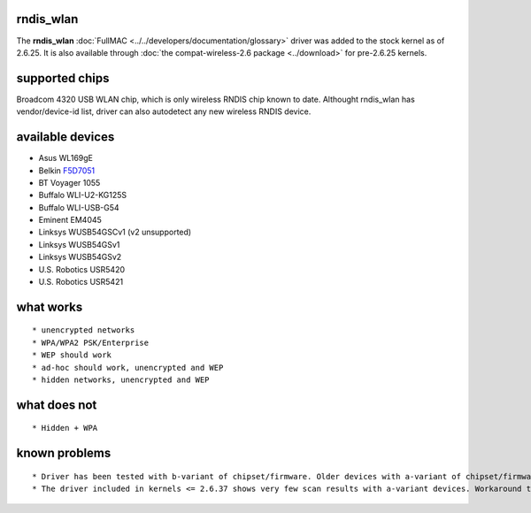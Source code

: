 rndis_wlan
----------

The **rndis_wlan** :doc:`FullMAC <../../developers/documentation/glossary>` driver was added to the stock kernel as of 2.6.25. It is also available through :doc:`the compat-wireless-2.6 package <../download>` for pre-2.6.25 kernels.

supported chips
---------------

Broadcom 4320 USB WLAN chip, which is only wireless RNDIS chip known to date. Althought rndis_wlan has vendor/device-id list, driver can also autodetect any new wireless RNDIS device.

available devices
-----------------

-  Asus WL169gE
-  Belkin `F5D7051 <F5D7051>`__
-  BT Voyager 1055
-  Buffalo WLI-U2-KG125S
-  Buffalo WLI-USB-G54
-  Eminent EM4045
-  Linksys WUSB54GSCv1 (v2 unsupported)
-  Linksys WUSB54GSv1
-  Linksys WUSB54GSv2
-  U.S. Robotics USR5420
-  U.S. Robotics USR5421

what works
----------

::

     * unencrypted networks 
     * WPA/WPA2 PSK/Enterprise 
     * WEP should work 
     * ad-hoc should work, unencrypted and WEP 
     * hidden networks, unencrypted and WEP 

what does not
-------------

::

       * Hidden + WPA 

known problems
--------------

::

         * Driver has been tested with b-variant of chipset/firmware. Older devices with a-variant of chipset/firmware used to operate poorly with this driver but this should be resolved on newer kernels (>=2.6.32). 
         * The driver included in kernels <= 2.6.37 shows very few scan results with a-variant devices. Workaround this by configuring the device statically (e.g., /etc/network/interfaces or by issuing iwconfig/dhclient right after boot). Do not rely on a beacon being detected to determine if a network is available or not --- this is [[en/users/Documentation/NetworkManager|NetworkManager]]'s approach, which can make it take hours until it detects and configures an available network. This issue should be resolved in kernel version 2.6.38. 
